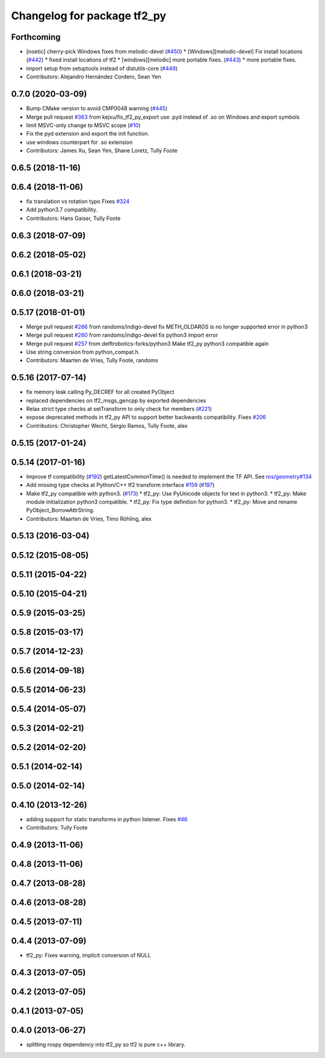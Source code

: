 ^^^^^^^^^^^^^^^^^^^^^^^^^^^^
Changelog for package tf2_py
^^^^^^^^^^^^^^^^^^^^^^^^^^^^

Forthcoming
-----------
* [noetic] cherry-pick Windows fixes from melodic-devel (`#450 <https://github.com/ros/geometry2/issues/450>`_)
  * [Windows][melodic-devel] Fix install locations (`#442 <https://github.com/ros/geometry2/issues/442>`_)
  * fixed install locations of tf2
  * [windows][melodic] more portable fixes. (`#443 <https://github.com/ros/geometry2/issues/443>`_)
  * more portable fixes.
* import setup from setuptools instead of distutils-core (`#449 <https://github.com/ros/geometry2/issues/449>`_)
* Contributors: Alejandro Hernández Cordero, Sean Yen

0.7.0 (2020-03-09)
------------------
* Bump CMake version to avoid CMP0048 warning (`#445 <https://github.com/ros/geometry2/issues/445>`_)
* Merge pull request `#363 <https://github.com/ros/geometry2/issues/363>`_ from kejxu/fix_tf2_py_export
  use .pyd instead of .so on Windows and export symbols
* limit MSVC-only change to MSVC scope (`#10 <https://github.com/ros/geometry2/issues/10>`_)
* Fix the pyd extension and export the init function.
* use windows counterpart for .so extension
* Contributors: James Xu, Sean Yen, Shane Loretz, Tully Foote

0.6.5 (2018-11-16)
------------------

0.6.4 (2018-11-06)
------------------
* fix translation vs rotation typo
  Fixes `#324 <https://github.com/ros/geometry2/issues/324>`_
* Add python3.7 compatibility.
* Contributors: Hans Gaiser, Tully Foote

0.6.3 (2018-07-09)
------------------

0.6.2 (2018-05-02)
------------------

0.6.1 (2018-03-21)
------------------

0.6.0 (2018-03-21)
------------------

0.5.17 (2018-01-01)
-------------------
* Merge pull request `#266 <https://github.com/ros/geometry2/issues/266>`_ from randoms/indigo-devel
  fix METH_OLDARGS is no longer supported error in python3
* Merge pull request `#260 <https://github.com/ros/geometry2/issues/260>`_ from randoms/indigo-devel
  fix python3 import error
* Merge pull request `#257 <https://github.com/ros/geometry2/issues/257>`_ from delftrobotics-forks/python3
  Make tf2_py python3 compatible again
* Use string conversion from python_compat.h.
* Contributors: Maarten de Vries, Tully Foote, randoms

0.5.16 (2017-07-14)
-------------------
* fix memory leak calling Py_DECREF for all created PyObject
* replaced dependencies on tf2_msgs_gencpp by exported dependencies
* Relax strict type checks at setTransform to only check for members (`#221 <https://github.com/ros/geometry2/issues/221>`_)
* expose deprecated methods in tf2_py API to support better backwards compatibility. Fixes `#206 <https://github.com/ros/geometry2/issues/206>`_
* Contributors: Christopher Wecht, Sergio Ramos, Tully Foote, alex

0.5.15 (2017-01-24)
-------------------

0.5.14 (2017-01-16)
-------------------
* Improve tf compatibility (`#192 <https://github.com/ros/geometry2/issues/192>`_)
  getLatestCommonTime() is needed to implement the TF API.
  See `ros/geometry#134 <https://github.com/ros/geometry/issues/134>`_
* Add missing type checks at Python/C++ tf2 transform interface `#159 <https://github.com/ros/geometry2/issues/159>`_ (`#197 <https://github.com/ros/geometry2/issues/197>`_)
* Make tf2_py compatible with python3. (`#173 <https://github.com/ros/geometry2/issues/173>`_)
  * tf2_py: Use PyUnicode objects for text in python3.
  * tf2_py: Make module initialization python3 compatible.
  * tf2_py: Fix type definition for python3.
  * tf2_py: Move and rename PyObject_BorrowAttrString.
* Contributors: Maarten de Vries, Timo Röhling, alex

0.5.13 (2016-03-04)
-------------------

0.5.12 (2015-08-05)
-------------------

0.5.11 (2015-04-22)
-------------------

0.5.10 (2015-04-21)
-------------------

0.5.9 (2015-03-25)
------------------

0.5.8 (2015-03-17)
------------------

0.5.7 (2014-12-23)
------------------

0.5.6 (2014-09-18)
------------------

0.5.5 (2014-06-23)
------------------

0.5.4 (2014-05-07)
------------------

0.5.3 (2014-02-21)
------------------

0.5.2 (2014-02-20)
------------------

0.5.1 (2014-02-14)
------------------

0.5.0 (2014-02-14)
------------------

0.4.10 (2013-12-26)
-------------------
* adding support for static transforms in python listener. Fixes `#46 <https://github.com/ros/geometry_experimental/issues/46>`_
* Contributors: Tully Foote

0.4.9 (2013-11-06)
------------------

0.4.8 (2013-11-06)
------------------

0.4.7 (2013-08-28)
------------------

0.4.6 (2013-08-28)
------------------

0.4.5 (2013-07-11)
------------------

0.4.4 (2013-07-09)
------------------
* tf2_py: Fixes warning, implicit conversion of NULL

0.4.3 (2013-07-05)
------------------

0.4.2 (2013-07-05)
------------------

0.4.1 (2013-07-05)
------------------

0.4.0 (2013-06-27)
------------------
* splitting rospy dependency into tf2_py so tf2 is pure c++ library.
